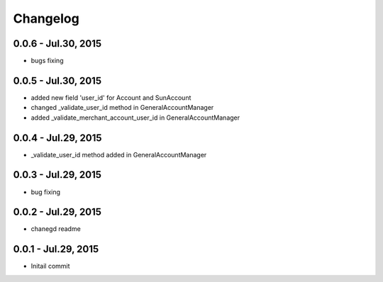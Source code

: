 Changelog
==============================

0.0.6 - Jul.30, 2015
------------------------------
- bugs fixing

0.0.5 - Jul.30, 2015
------------------------------
- added new field 'user_id' for Account and SunAccount
- changed _validate_user_id method in GeneralAccountManager
- added _validate_merchant_account_user_id in GeneralAccountManager


0.0.4 - Jul.29, 2015
------------------------------
- _validate_user_id method added in GeneralAccountManager


0.0.3 - Jul.29, 2015
------------------------------

- bug fixing

0.0.2 - Jul.29, 2015
------------------------------

- chanegd readme


0.0.1 - Jul.29, 2015
------------------------------

- Initail commit

